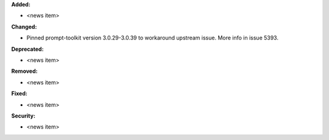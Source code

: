 **Added:**

* <news item>

**Changed:**

* Pinned prompt-toolkit version 3.0.29-3.0.39 to workaround upstream issue. More info in issue 5393.

**Deprecated:**

* <news item>

**Removed:**

* <news item>

**Fixed:**

* <news item>

**Security:**

* <news item>
